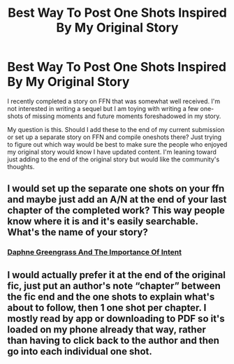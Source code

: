 #+TITLE: Best Way To Post One Shots Inspired By My Original Story

* Best Way To Post One Shots Inspired By My Original Story
:PROPERTIES:
:Author: PetrificusSomewhatus
:Score: 5
:DateUnix: 1551648851.0
:DateShort: 2019-Mar-04
:FlairText: Discussion
:END:
I recently completed a story on FFN that was somewhat well received. I'm not interested in writing a sequel but I am toying with writing a few one-shots of missing moments and future moments foreshadowed in my story.

My question is this. Should I add these to the end of my current submission or set up a separate story on FFN and compile oneshots there? Just trying to figure out which way would be best to make sure the people who enjoyed my original story would know I have updated content. I'm leaning toward just adding to the end of the original story but would like the community's thoughts.


** I would set up the separate one shots on your ffn and maybe just add an A/N at the end of your last chapter of the completed work? This way people know where it is and it's easily searchable. What's the name of your story?
:PROPERTIES:
:Author: Farscape42
:Score: 4
:DateUnix: 1551657138.0
:DateShort: 2019-Mar-04
:END:

*** [[https://www.fanfiction.net/s/13133746/1/][Daphne Greengrass And The Importance Of Intent]]
:PROPERTIES:
:Author: PetrificusSomewhatus
:Score: 3
:DateUnix: 1551658800.0
:DateShort: 2019-Mar-04
:END:


** I would actually prefer it at the end of the original fic, just put an author's note “chapter” between the fic end and the one shots to explain what's about to follow, then 1 one shot per chapter. I mostly read by app or downloading to PDF so it's loaded on my phone already that way, rather than having to click back to the author and then go into each individual one shot.
:PROPERTIES:
:Author: angeliqu
:Score: 5
:DateUnix: 1551672594.0
:DateShort: 2019-Mar-04
:END:
